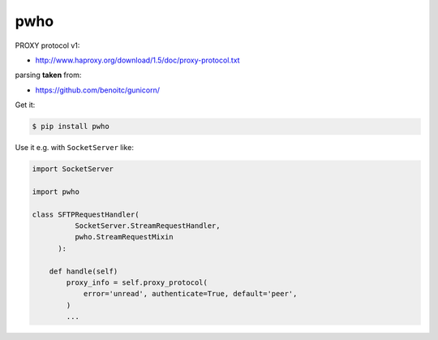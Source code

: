 ====
pwho
====

.. image:: https://travis-ci.org/bninja/pwho.png
   :target: https://travis-ci.org/bninja/pwho

.. image:: https://coveralls.io/repos/bninja/pwho/badge.png
   :target: https://coveralls.io/r/bninja/pwho

PROXY protocol v1:

- http://www.haproxy.org/download/1.5/doc/proxy-protocol.txt

parsing **taken** from:

- https://github.com/benoitc/gunicorn/

Get it:

.. code:: bash

   $ pip install pwho
    
Use it e.g. with ``SocketServer`` like:

.. code:: python

    import SocketServer
    
    import pwho

    class SFTPRequestHandler(
              SocketServer.StreamRequestHandler,
              pwho.StreamRequestMixin
          ):
    
        def handle(self)
            proxy_info = self.proxy_protocol(
                error='unread', authenticate=True, default='peer',
            )
            ...
